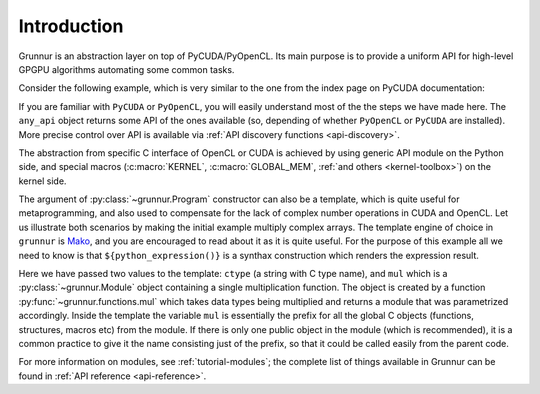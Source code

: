 Introduction
============

Grunnur is an abstraction layer on top of PyCUDA/PyOpenCL.
Its main purpose is to provide a uniform API for high-level GPGPU algorithms
automating some common tasks.

Consider the following example, which is very similar to the one from the index page on PyCUDA documentation:

.. testcode:: grunnur_simple_example

    import numpy
    from grunnur import any_api, Context, Queue, Program, Array

    N = 256

    context = Context.from_devices([any_api.platforms[0].devices[0]])
    queue = Queue(context)

    program = Program(
        context,
        """
        KERNEL void multiply_them(
            GLOBAL_MEM float *dest,
            GLOBAL_MEM float *a,
            GLOBAL_MEM float *b)
        {
            const SIZE_T i = get_global_id(0);
            dest[i] = a[i] * b[i];
        }
        """)

    multiply_them = program.kernel.multiply_them

    a = numpy.random.randn(N).astype(numpy.float32)
    b = numpy.random.randn(N).astype(numpy.float32)
    a_dev = Array.from_host(queue, a)
    b_dev = Array.from_host(queue, b)
    dest_dev = Array.empty(context, a.shape, a.dtype)

    multiply_them(queue, N, None, dest_dev, a_dev, b_dev)
    print((dest_dev.get(queue) - a * b == 0).all())

.. testoutput:: grunnur_simple_example
    :hide:

    True

If you are familiar with ``PyCUDA`` or ``PyOpenCL``, you will easily understand most of the the steps we have made here.
The ``any_api`` object returns some API of the ones available (so, depending of whether ``PyOpenCL`` or ``PyCUDA`` are installed).
More precise control over API is available via :ref:`API discovery functions <api-discovery>`.

The abstraction from specific C interface of OpenCL or CUDA is achieved by using generic API module on the Python side, and special macros (:c:macro:`KERNEL`, :c:macro:`GLOBAL_MEM`, :ref:`and others <kernel-toolbox>`) on the kernel side.

The argument of :py:class:`~grunnur.Program` constructor can also be a template, which is quite useful for metaprogramming, and also used to compensate for the lack of complex number operations in CUDA and OpenCL.
Let us illustrate both scenarios by making the initial example multiply complex arrays.
The template engine of choice in ``grunnur`` is `Mako <http://www.makotemplates.org>`_, and you are encouraged to read about it as it is quite useful. For the purpose of this example all we need to know is that ``${python_expression()}`` is a synthax construction which renders the expression result.

.. testcode:: grunnur_template_example

    import numpy
    from numpy.linalg import norm
    import grunnur.dtypes as dtypes
    import grunnur.functions as functions
    from grunnur import any_api, Context, Queue, Program, Array

    context = Context.from_devices([any_api.platforms[0].devices[0]])
    queue = Queue(context)

    N = 256
    dtype = numpy.complex64

    program = Program(
        context, """
        KERNEL void multiply_them(
            GLOBAL_MEM ${ctype} *dest,
            GLOBAL_MEM ${ctype} *a,
            GLOBAL_MEM ${ctype} *b)
        {
          const SIZE_T i = get_global_id(0);
          dest[i] = ${mul}(a[i], b[i]);
        }
        """,
        render_globals=dict(
            ctype=dtypes.ctype(dtype),
            mul=functions.mul(dtype, dtype)))

    multiply_them = program.kernel.multiply_them

    r1 = numpy.random.randn(N).astype(numpy.float32)
    r2 = numpy.random.randn(N).astype(numpy.float32)
    a = r1 + 1j * r2
    b = r1 - 1j * r2
    a_dev = Array.from_host(queue, a)
    b_dev = Array.from_host(queue, b)
    dest_dev = Array.empty(context, a.shape, a.dtype)

    multiply_them(queue, N, None, dest_dev, a_dev, b_dev)
    print(norm(dest_dev.get(queue) - a * b) / norm(a * b) <= 1e-6)

.. testoutput:: grunnur_template_example
    :hide:

    True

Here we have passed two values to the template: ``ctype`` (a string with C type name), and ``mul`` which is a :py:class:`~grunnur.Module` object containing a single multiplication function.
The object is created by a function :py:func:`~grunnur.functions.mul` which takes data types being multiplied and returns a module that was parametrized accordingly.
Inside the template the variable ``mul`` is essentially the prefix for all the global C objects (functions, structures, macros etc) from the module.
If there is only one public object in the module (which is recommended), it is a common practice to give it the name consisting just of the prefix, so that it could be called easily from the parent code.

For more information on modules, see :ref:`tutorial-modules`; the complete list of things available in Grunnur can be found in :ref:`API reference <api-reference>`.
